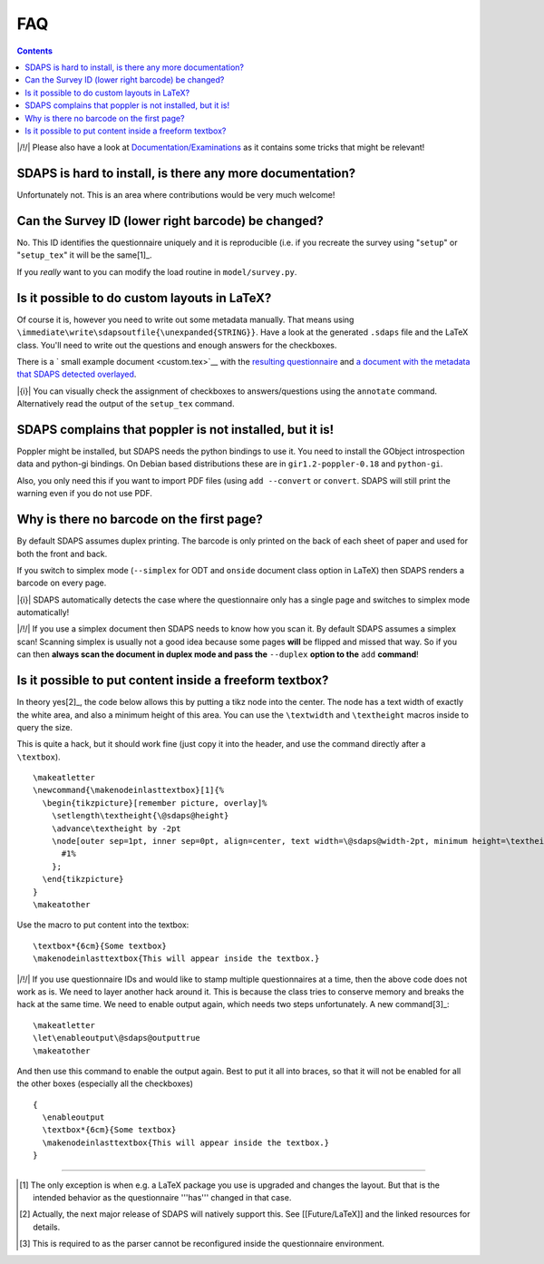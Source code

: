 FAQ
===

.. contents::

|/!/| Please also have a look at `Documentation/Examinations`_ as it contains some tricks that might be relevant!

SDAPS is hard to install, is there any more documentation?
----------------------------------------------------------

Unfortunately not. This is an area where contributions would be very much welcome!

Can the Survey ID (lower right barcode) be changed?
---------------------------------------------------

No. This ID identifies the questionnaire uniquely and it is reproducible (i.e. if you recreate the survey using "``setup``" or "``setup_tex``" it will be the same[1]_.

If you *really* want to you can modify the load routine in ``model/survey.py``.

Is it possible to do custom layouts in LaTeX?
---------------------------------------------

Of course it is, however you need to write out some metadata manually. That means using ``\immediate\write\sdapsoutfile{\unexpanded{STRING}}``. Have a look at the generated ``.sdaps`` file and the LaTeX class. You'll need to write out the questions and enough answers for the checkboxes.

There is a `
small example document
<custom.tex>`__ with the
`resulting questionnaire
<custom.pdf>`__ and
`a document with the metadata that SDAPS detected overlayed
<custom_annotated.pdf>`__.

|{i}| You can visually check the assignment of checkboxes to answers/questions using the  ``annotate`` command. Alternatively read the output of the ``setup_tex`` command.

SDAPS complains that poppler is not installed, but it is!
---------------------------------------------------------

Poppler might be installed, but SDAPS needs the python bindings to use it. You need to install the GObject introspection data and python-gi bindings. On Debian based distributions these are in ``gir1.2-poppler-0.18`` and ``python-gi``.

Also, you only need this if you want to import PDF files (using ``add --convert`` or ``convert``. SDAPS will still print the warning even if you do not use PDF.

Why is there no barcode on the first page?
------------------------------------------

By default SDAPS assumes duplex printing. The barcode is only printed on the back of each sheet of paper and used for both the front and back.

If you switch to simplex mode (``--simplex`` for ODT and ``onside`` document class option in LaTeX) then SDAPS renders a barcode on every page.

|{i}| SDAPS automatically detects the case where the questionnaire only has a single page and switches to simplex mode automatically!

|/!/| If you use a simplex document then SDAPS needs to know how you scan it. By default SDAPS assumes a simplex scan! Scanning simplex is usually not a good idea because some pages **will** be flipped and missed that way. So if you can then **always scan the document in duplex mode and pass the** ``--duplex`` **option to the** ``add`` **command**!

Is it possible to put content inside a freeform textbox?
--------------------------------------------------------

In theory yes[2]_, the code below allows this by putting a tikz node into the center. The node has a text width of exactly the white area, and also a minimum height of this area. You can use the ``\textwidth`` and ``\textheight`` macros inside to query the size.

This is quite a hack, but it should work fine (just copy it into the header, and use the command directly after a ``\textbox``).

::

   \makeatletter
   \newcommand{\makenodeinlasttextbox}[1]{%
     \begin{tikzpicture}[remember picture, overlay]%
       \setlength\textheight{\@sdaps@height}
       \advance\textheight by -2pt
       \node[outer sep=1pt, inner sep=0pt, align=center, text width=\@sdaps@width-2pt, minimum height=\textheight, shift={($(\@sdaps@x,\@sdaps@y) + 0.5*(\@sdaps@width, -\@sdaps@height)$)}, anchor=center] at (current page.south west) {%
         #1%
       };
     \end{tikzpicture}
   }
   \makeatother

Use the macro to put content into the textbox:

::

   \textbox*{6cm}{Some textbox}
   \makenodeinlasttextbox{This will appear inside the textbox.}

|/!/| If you use questionnaire IDs and would like to stamp multiple questionnaires at a time, then the above code does not work as is. We need to layer another hack around it.  This is because the class tries to conserve memory and breaks the hack at the same time. We need to enable output again, which needs two steps unfortunately. A new command[3]_:

::

   \makeatletter
   \let\enableoutput\@sdaps@outputtrue
   \makeatother

And then use this command to enable the output again. Best to put it all into braces, so that it will not be enabled for all the other boxes (especially all the checkboxes)

::

   {
     \enableoutput
     \textbox*{6cm}{Some textbox}
     \makenodeinlasttextbox{This will appear inside the textbox.}
   }

-------------------------



.. ############################################################################

.. [1] The only exception is when e.g. a LaTeX package you use is upgraded and changes the layout. But that is the intended behavior as the questionnaire '''has''' changed in that case.

.. [2] Actually, the next major release of SDAPS will natively support this. See [[Future/LaTeX]] and the linked resources for details.

.. [3] This is required to as the parser cannot be reconfigured inside the questionnaire environment.

.. _Documentation/Examinations: ../Documentation/Examinations


